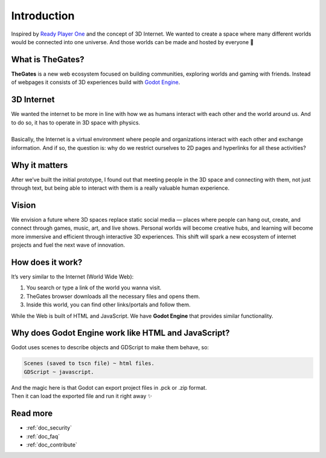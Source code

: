 .. _doc_intro:

Introduction
============

| Inspired by `Ready Player One`_ and the concept of 3D Internet.
  We wanted to create a space where many different worlds would be connected into one universe.
  And those worlds can be made and hosted by everyone 🌌

.. _Ready Player One: https://en.wikipedia.org/wiki/Ready_Player_One_(film)


What is TheGates?
-----------------

| **TheGates** is a new web ecosystem focused on building communities, exploring worlds and gaming with friends.
  Instead of webpages it consists of 3D experiences build with `Godot Engine <https://godotengine.org/>`__.

3D Internet
-----------

| We wanted the internet to be more in line with how we as humans interact with each other and the world around us.
  And to do so, it has to operate in 3D space with physics.
| 
| Basically, the Internet is a virtual environment where people and organizations interact with each other and exchange information.
  And if so, the question is: why do we restrict ourselves to 2D pages and hyperlinks for all these activities?


Why it matters
--------------

| After we’ve built the initial prototype, I found out that meeting people in the 3D space and connecting with them,
  not just through text, but being able to interact with them is a really valuable human experience.

Vision
------

| We envision a future where 3D spaces replace static social media — places where people can hang out, create,
  and connect through games, music, art, and live shows. Personal worlds will become creative hubs, and learning
  will become more immersive and efficient through interactive 3D experiences. This shift will spark a new
  ecosystem of internet projects and fuel the next wave of innovation.

How does it work?
-----------------

It’s very similar to the Internet \(World Wide Web\):

#. You search or type a link of the world you wanna visit.
#. TheGates browser downloads all the necessary files and opens them.
#. Inside this world, you can find other links/portals and follow them.
 
| While the Web is built of HTML and JavaScript.
  We have **Godot Engine** that provides similar functionality.

Why does Godot Engine work like HTML and JavaScript?
----------------------------------------------------

Godot uses scenes to describe objects and GDScript to make them behave, so:

.. code-block:: ini

   Scenes (saved to tscn file) ~ html files.
   GDScript ~ javascript.

| And the magic here is that Godot can export project files in .pck or .zip format.
| Then it can load the exported file and run it right away ✨


Read more
---------

* :ref:`doc_security`
* :ref:`doc_faq`
* :ref:`doc_contribute`
